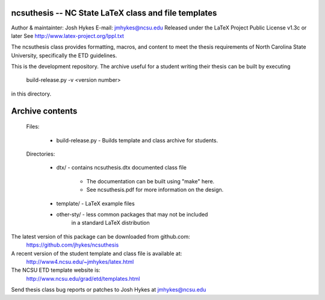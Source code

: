 ncsuthesis -- NC State LaTeX class and file templates
-----------------------------------------------------

Author & maintainter: Josh Hykes
E-mail: jmhykes@ncsu.edu
Released under the LaTeX Project Public License v1.3c or later
See http://www.latex-project.org/lppl.txt

The ncsuthesis class provides formatting, macros, and content
to meet the thesis requirements of North Carolina State University,
specifically the ETD guidelines.

This is the development repository. The archive useful for a student
writing their thesis can be built by executing

   build-release.py -v <version number>

in this directory.

Archive contents
----------------
   Files:
   

       * build-release.py - Builds template and class archive for students.

   Directories:

       * dtx/ - contains ncsuthesis.dtx documented class file

           - The documentation can be built using "make" here.
           - See ncsuthesis.pdf for more information on the design.

       * template/  - LaTeX example files
       * other-sty/ - less common packages that may not be included
                              in a standard LaTeX distribution


The latest version of this package can be downloaded from github.com:
   https://github.com/jhykes/ncsuthesis

A recent version of the student template and class file is available at:
   http://www4.ncsu.edu/~jmhykes/latex.html

The NCSU ETD template website is:
   http://www.ncsu.edu/grad/etd/templates.html

Send thesis class bug reports or patches to Josh Hykes at jmhykes@ncsu.edu
